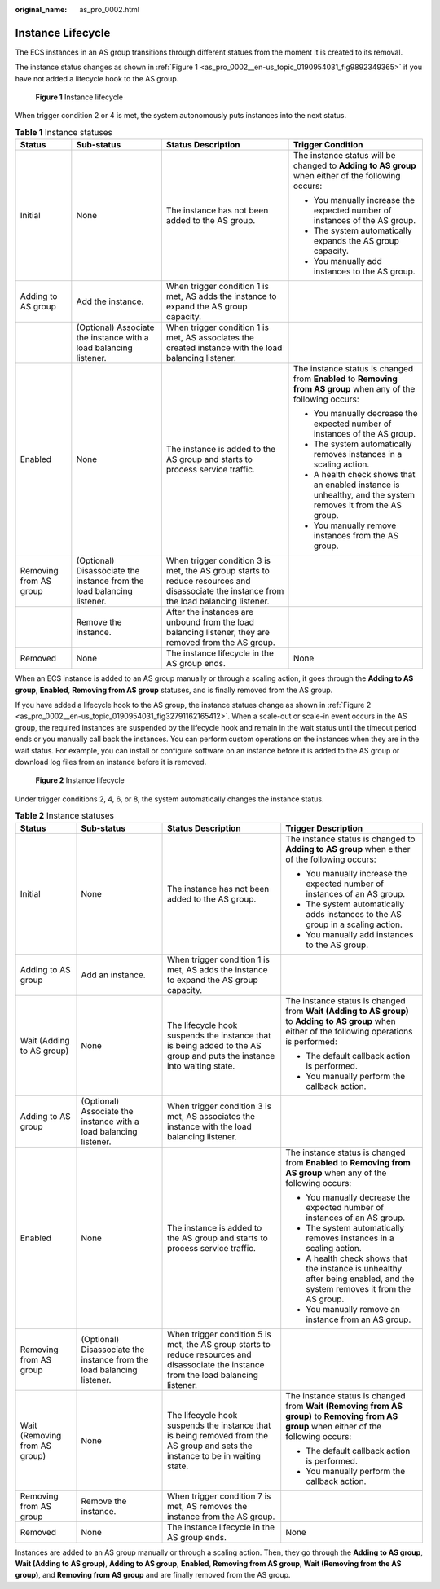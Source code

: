:original_name: as_pro_0002.html

.. _as_pro_0002:

Instance Lifecycle
==================

The ECS instances in an AS group transitions through different statues from the moment it is created to its removal.

The instance status changes as shown in :ref:`Figure 1 <as_pro_0002__en-us_topic_0190954031_fig9892349365>` if you have not added a lifecycle hook to the AS group.

.. _as_pro_0002__en-us_topic_0190954031_fig9892349365:

.. figure:: /_static/images/en-us_image_0200326047.png
   :alt: **Figure 1** Instance lifecycle

   **Figure 1** Instance lifecycle

When trigger condition 2 or 4 is met, the system autonomously puts instances into the next status.

.. table:: **Table 1** Instance statuses

   +------------------------+------------------------------------------------------------------------+------------------------------------------------------------------------------------------------------------------------------------------+-----------------------------------------------------------------------------------------------------------------+
   | Status                 | Sub-status                                                             | Status Description                                                                                                                       | Trigger Condition                                                                                               |
   +========================+========================================================================+==========================================================================================================================================+=================================================================================================================+
   | Initial                | None                                                                   | The instance has not been added to the AS group.                                                                                         | The instance status will be changed to **Adding to AS group** when either of the following occurs:              |
   |                        |                                                                        |                                                                                                                                          |                                                                                                                 |
   |                        |                                                                        |                                                                                                                                          | -  You manually increase the expected number of instances of the AS group.                                      |
   |                        |                                                                        |                                                                                                                                          | -  The system automatically expands the AS group capacity.                                                      |
   |                        |                                                                        |                                                                                                                                          | -  You manually add instances to the AS group.                                                                  |
   +------------------------+------------------------------------------------------------------------+------------------------------------------------------------------------------------------------------------------------------------------+-----------------------------------------------------------------------------------------------------------------+
   | Adding to AS group     | Add the instance.                                                      | When trigger condition 1 is met, AS adds the instance to expand the AS group capacity.                                                   |                                                                                                                 |
   +------------------------+------------------------------------------------------------------------+------------------------------------------------------------------------------------------------------------------------------------------+-----------------------------------------------------------------------------------------------------------------+
   |                        | (Optional) Associate the instance with a load balancing listener.      | When trigger condition 1 is met, AS associates the created instance with the load balancing listener.                                    |                                                                                                                 |
   +------------------------+------------------------------------------------------------------------+------------------------------------------------------------------------------------------------------------------------------------------+-----------------------------------------------------------------------------------------------------------------+
   | Enabled                | None                                                                   | The instance is added to the AS group and starts to process service traffic.                                                             | The instance status is changed from **Enabled** to **Removing from AS group** when any of the following occurs: |
   |                        |                                                                        |                                                                                                                                          |                                                                                                                 |
   |                        |                                                                        |                                                                                                                                          | -  You manually decrease the expected number of instances of the AS group.                                      |
   |                        |                                                                        |                                                                                                                                          | -  The system automatically removes instances in a scaling action.                                              |
   |                        |                                                                        |                                                                                                                                          | -  A health check shows that an enabled instance is unhealthy, and the system removes it from the AS group.     |
   |                        |                                                                        |                                                                                                                                          | -  You manually remove instances from the AS group.                                                             |
   +------------------------+------------------------------------------------------------------------+------------------------------------------------------------------------------------------------------------------------------------------+-----------------------------------------------------------------------------------------------------------------+
   | Removing from AS group | (Optional) Disassociate the instance from the load balancing listener. | When trigger condition 3 is met, the AS group starts to reduce resources and disassociate the instance from the load balancing listener. |                                                                                                                 |
   +------------------------+------------------------------------------------------------------------+------------------------------------------------------------------------------------------------------------------------------------------+-----------------------------------------------------------------------------------------------------------------+
   |                        | Remove the instance.                                                   | After the instances are unbound from the load balancing listener, they are removed from the AS group.                                    |                                                                                                                 |
   +------------------------+------------------------------------------------------------------------+------------------------------------------------------------------------------------------------------------------------------------------+-----------------------------------------------------------------------------------------------------------------+
   | Removed                | None                                                                   | The instance lifecycle in the AS group ends.                                                                                             | None                                                                                                            |
   +------------------------+------------------------------------------------------------------------+------------------------------------------------------------------------------------------------------------------------------------------+-----------------------------------------------------------------------------------------------------------------+

When an ECS instance is added to an AS group manually or through a scaling action, it goes through the **Adding to AS group**, **Enabled**, **Removing from AS group** statuses, and is finally removed from the AS group.

If you have added a lifecycle hook to the AS group, the instance statues change as shown in :ref:`Figure 2 <as_pro_0002__en-us_topic_0190954031_fig32791162165412>`. When a scale-out or scale-in event occurs in the AS group, the required instances are suspended by the lifecycle hook and remain in the wait status until the timeout period ends or you manually call back the instances. You can perform custom operations on the instances when they are in the wait status. For example, you can install or configure software on an instance before it is added to the AS group or download log files from an instance before it is removed.

.. _as_pro_0002__en-us_topic_0190954031_fig32791162165412:

.. figure:: /_static/images/en-us_image_0200327117.png
   :alt: **Figure 2** Instance lifecycle

   **Figure 2** Instance lifecycle

Under trigger conditions 2, 4, 6, or 8, the system automatically changes the instance status.

.. table:: **Table 2** Instance statuses

   +-------------------------------+------------------------------------------------------------------------+------------------------------------------------------------------------------------------------------------------------------------------+---------------------------------------------------------------------------------------------------------------------------------------------------+
   | Status                        | Sub-status                                                             | Status Description                                                                                                                       | Trigger Description                                                                                                                               |
   +===============================+========================================================================+==========================================================================================================================================+===================================================================================================================================================+
   | Initial                       | None                                                                   | The instance has not been added to the AS group.                                                                                         | The instance status is changed to **Adding to AS group** when either of the following occurs:                                                     |
   |                               |                                                                        |                                                                                                                                          |                                                                                                                                                   |
   |                               |                                                                        |                                                                                                                                          | -  You manually increase the expected number of instances of an AS group.                                                                         |
   |                               |                                                                        |                                                                                                                                          | -  The system automatically adds instances to the AS group in a scaling action.                                                                   |
   |                               |                                                                        |                                                                                                                                          | -  You manually add instances to the AS group.                                                                                                    |
   +-------------------------------+------------------------------------------------------------------------+------------------------------------------------------------------------------------------------------------------------------------------+---------------------------------------------------------------------------------------------------------------------------------------------------+
   | Adding to AS group            | Add an instance.                                                       | When trigger condition 1 is met, AS adds the instance to expand the AS group capacity.                                                   |                                                                                                                                                   |
   +-------------------------------+------------------------------------------------------------------------+------------------------------------------------------------------------------------------------------------------------------------------+---------------------------------------------------------------------------------------------------------------------------------------------------+
   | Wait (Adding to AS group)     | None                                                                   | The lifecycle hook suspends the instance that is being added to the AS group and puts the instance into waiting state.                   | The instance status is changed from **Wait (Adding to AS group)** to **Adding to AS group** when either of the following operations is performed: |
   |                               |                                                                        |                                                                                                                                          |                                                                                                                                                   |
   |                               |                                                                        |                                                                                                                                          | -  The default callback action is performed.                                                                                                      |
   |                               |                                                                        |                                                                                                                                          | -  You manually perform the callback action.                                                                                                      |
   +-------------------------------+------------------------------------------------------------------------+------------------------------------------------------------------------------------------------------------------------------------------+---------------------------------------------------------------------------------------------------------------------------------------------------+
   | Adding to AS group            | (Optional) Associate the instance with a load balancing listener.      | When trigger condition 3 is met, AS associates the instance with the load balancing listener.                                            |                                                                                                                                                   |
   +-------------------------------+------------------------------------------------------------------------+------------------------------------------------------------------------------------------------------------------------------------------+---------------------------------------------------------------------------------------------------------------------------------------------------+
   | Enabled                       | None                                                                   | The instance is added to the AS group and starts to process service traffic.                                                             | The instance status is changed from **Enabled** to **Removing from AS group** when any of the following occurs:                                   |
   |                               |                                                                        |                                                                                                                                          |                                                                                                                                                   |
   |                               |                                                                        |                                                                                                                                          | -  You manually decrease the expected number of instances of an AS group.                                                                         |
   |                               |                                                                        |                                                                                                                                          | -  The system automatically removes instances in a scaling action.                                                                                |
   |                               |                                                                        |                                                                                                                                          | -  A health check shows that the instance is unhealthy after being enabled, and the system removes it from the AS group.                          |
   |                               |                                                                        |                                                                                                                                          | -  You manually remove an instance from an AS group.                                                                                              |
   +-------------------------------+------------------------------------------------------------------------+------------------------------------------------------------------------------------------------------------------------------------------+---------------------------------------------------------------------------------------------------------------------------------------------------+
   | Removing from AS group        | (Optional) Disassociate the instance from the load balancing listener. | When trigger condition 5 is met, the AS group starts to reduce resources and disassociate the instance from the load balancing listener. |                                                                                                                                                   |
   +-------------------------------+------------------------------------------------------------------------+------------------------------------------------------------------------------------------------------------------------------------------+---------------------------------------------------------------------------------------------------------------------------------------------------+
   | Wait (Removing from AS group) | None                                                                   | The lifecycle hook suspends the instance that is being removed from the AS group and sets the instance to be in waiting state.           | The instance status is changed from **Wait (Removing from AS group)** to **Removing from AS group** when either of the following occurs:          |
   |                               |                                                                        |                                                                                                                                          |                                                                                                                                                   |
   |                               |                                                                        |                                                                                                                                          | -  The default callback action is performed.                                                                                                      |
   |                               |                                                                        |                                                                                                                                          | -  You manually perform the callback action.                                                                                                      |
   +-------------------------------+------------------------------------------------------------------------+------------------------------------------------------------------------------------------------------------------------------------------+---------------------------------------------------------------------------------------------------------------------------------------------------+
   | Removing from AS group        | Remove the instance.                                                   | When trigger condition 7 is met, AS removes the instance from the AS group.                                                              |                                                                                                                                                   |
   +-------------------------------+------------------------------------------------------------------------+------------------------------------------------------------------------------------------------------------------------------------------+---------------------------------------------------------------------------------------------------------------------------------------------------+
   | Removed                       | None                                                                   | The instance lifecycle in the AS group ends.                                                                                             | None                                                                                                                                              |
   +-------------------------------+------------------------------------------------------------------------+------------------------------------------------------------------------------------------------------------------------------------------+---------------------------------------------------------------------------------------------------------------------------------------------------+

Instances are added to an AS group manually or through a scaling action. Then, they go through the **Adding to AS group**, **Wait (Adding to AS group)**, **Adding to AS group**, **Enabled**, **Removing from AS group**, **Wait (Removing from the AS group)**, and **Removing from AS group** and are finally removed from the AS group.
